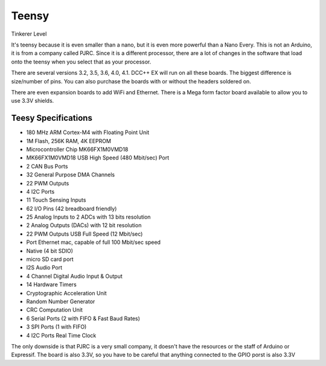 ************
Teensy
************

.. image:: ../_static/images/tinkerer.png
   :alt: Tinkerer Icon
   :scale: 50%
   :align: left

Tinkerer Level

It's teensy because it is even smaller than a nano, but it is even more powerful than a Nano Every. This is not an Arduino, it is from a company called PJRC. Since it is a different processor, there are a lot of changes in the software that load onto the teensy when you select that as your processor.

There are several versions 3.2, 3.5, 3.6, 4.0, 4.1. DCC++ EX will run on all these boards. The biggest difference is size/number of pins. You can also purchase the boards with or without the headers soldered on.

.. image:: ../_static/images/microcontrollers/teensy_3_2.jpg
   :alt: Teensy 3.2
   :scale: 50%
   :align: left

.. image:: ../_static/images/microcontrollers/teensy_3_6.png
   :alt: Teensy 3.6
   :scale: 50%
   :align: left

There are even expansion boards to add WiFi and Ethernet. There is a Mega form factor board available to allow you to use 3.3V shields.

.. image:: ../_static/images/microcontrollers/teensy41_ethernet.jpg
   :alt: Teensy Ethernet
   :scale: 50%
   :align: left

Teesy Specifications
=======================

* 180 MHz ARM Cortex-M4 with Floating Point Unit
* 1M Flash, 256K RAM, 4K EEPROM
* Microcontroller Chip MK66FX1M0VMD18
* MK66FX1M0VMD18 USB High Speed (480 Mbit/sec) Port 
* 2 CAN Bus Ports 
* 32 General Purpose DMA Channels 
* 22 PWM Outputs 
* 4 I2C Ports 
* 11 Touch Sensing Inputs 
* 62 I/O Pins (42 breadboard friendly) 
* 25 Analog Inputs to 2 ADCs with 13 bits resolution 
* 2 Analog Outputs (DACs) with 12 bit resolution 
* 22 PWM Outputs USB Full Speed (12 Mbit/sec) 
* Port Ethernet mac, capable of full 100 Mbit/sec speed 
* Native (4 bit SDIO) 
* micro SD card port 
* I2S Audio Port 
* 4 Channel Digital Audio Input & Output 
* 14 Hardware Timers 
* Cryptographic Acceleration Unit 
* Random Number Generator 
* CRC Computation Unit 
* 6 Serial Ports (2 with FIFO & Fast Baud Rates) 
* 3 SPI Ports (1 with FIFO) 
* 4 I2C Ports Real Time Clock

The only downside is that PJRC is a very small company, it doesn't have the resources or the staff of Arduino or Expressif. The board is also 3.3V, so you have to be careful that anything connected to the GPIO porst is also 3.3V 